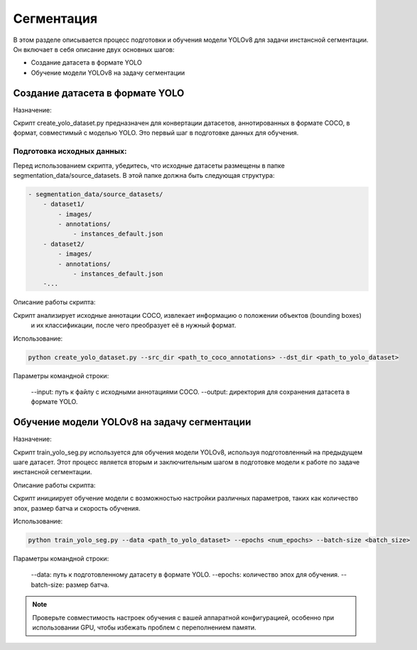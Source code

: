 Сегментация
============

В этом разделе описывается процесс подготовки и обучения модели YOLOv8 для задачи инстансной сегментации. Он включает в себя описание двух основных шагов:

* Создание датасета в формате YOLO
* Обучение модели YOLOv8 на задачу сегментации

Создание датасета в формате YOLO
--------------------------------

Назначение:

Скрипт create_yolo_dataset.py предназначен для конвертации датасетов, аннотированных в формате COCO, 
в формат, совместимый с моделью YOLO. 
Это первый шаг в подготовке данных для обучения.

Подготовка исходных данных:
^^^^^^^^^^^^^^^^^^^^^^^^^^^

Перед использованием скрипта, убедитесь, что исходные датасеты размещены в папке segmentation_data/source_datasets. 
В этой папке должна быть следующая структура:

.. code-block:: bash
    
    - segmentation_data/source_datasets/
        - dataset1/
            - images/
            - annotations/
                - instances_default.json
        - dataset2/
            - images/
            - annotations/
                - instances_default.json
        -...


Описание работы скрипта:

Скрипт анализирует исходные аннотации COCO, извлекает информацию о положении объектов (bounding boxes)
 и их классификации, после чего преобразует её в нужный формат.

Использование:

.. code-block:: bash

    python create_yolo_dataset.py --src_dir <path_to_coco_annotations> --dst_dir <path_to_yolo_dataset>

Параметры командной строки:

    --input: путь к файлу с исходными аннотациями COCO.
    --output: директория для сохранения датасета в формате YOLO.

Обучение модели YOLOv8 на задачу сегментации
-------------------------------------------

Назначение:

Скрипт train_yolo_seg.py используется для обучения модели YOLOv8, используя подготовленный на предыдущем шаге датасет. 
Этот процесс является вторым и заключительным шагом в подготовке модели к работе по задаче инстансной сегментации.

Описание работы скрипта:

Скрипт инициирует обучение модели с возможностью настройки различных параметров, 
таких как количество эпох, размер батча и скорость обучения.

Использование:

.. code-block:: bash

    python train_yolo_seg.py --data <path_to_yolo_dataset> --epochs <num_epochs> --batch-size <batch_size>

Параметры командной строки:

    --data: путь к подготовленному датасету в формате YOLO.
    --epochs: количество эпох для обучения.
    --batch-size: размер батча.

.. note::

    Проверьте совместимость настроек обучения с вашей аппаратной конфигурацией, 
    особенно при использовании GPU, чтобы избежать проблем с переполнением памяти.

    